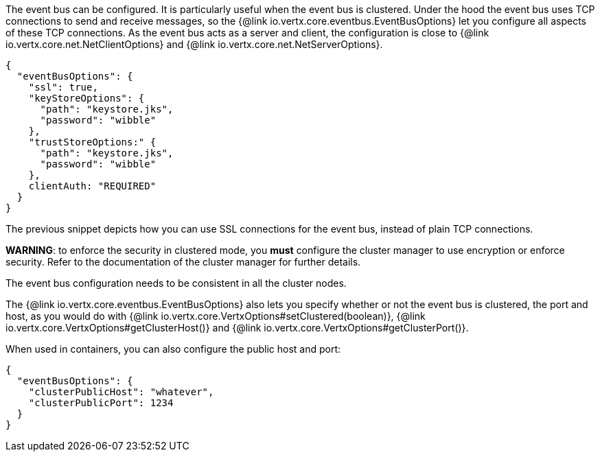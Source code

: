 The event bus can be configured. It is particularly useful when the event bus is clustered.
Under the hood the event bus uses TCP connections to send and receive messages, so the {@link io.vertx.core.eventbus.EventBusOptions} let you configure all aspects of these TCP connections.
As the event bus acts as a server and client, the configuration is close to {@link io.vertx.core.net.NetClientOptions} and {@link io.vertx.core.net.NetServerOptions}.

[source,json]
----
{
  "eventBusOptions": {
    "ssl": true,
    "keyStoreOptions": {
      "path": "keystore.jks",
      "password": "wibble"
    },
    "trustStoreOptions:" {
      "path": "keystore.jks",
      "password": "wibble"
    },
    clientAuth: "REQUIRED"
  }
}
----

The previous snippet depicts how you can use SSL connections for the event bus, instead of plain TCP connections.

**WARNING**: to enforce the security in clustered mode, you **must** configure the cluster manager to use encryption or enforce security.
Refer to the documentation of the cluster manager for further details.

The event bus configuration needs to be consistent in all the cluster nodes.

The {@link io.vertx.core.eventbus.EventBusOptions} also lets you specify whether or not the event bus is
clustered, the port and host, as you would do with {@link io.vertx.core.VertxOptions#setClustered(boolean)},
 {@link io.vertx.core.VertxOptions#getClusterHost()} and {@link io.vertx.core.VertxOptions#getClusterPort()}.

When used in containers, you can also configure the public host and port:

[source,json]
----
{
  "eventBusOptions": {
    "clusterPublicHost": "whatever",
    "clusterPublicPort": 1234
  }
}
----
